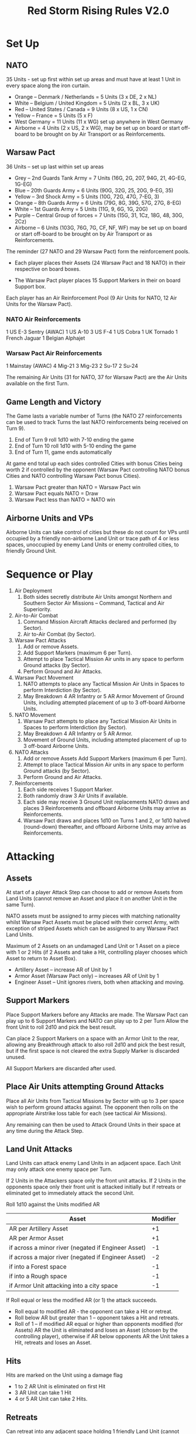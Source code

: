 #+TITLE:Red Storm Rising Rules V2.0 

* Set Up
** NATO
   35 Units - set up first within set up areas and must have at least 1 Unit in every space along the iron curtain. 
     - Orange – Denmark / Netherlands = 5 Units (3 x DE, 2 x NL) 
     - White – Belgium / United Kingdom = 5 Units (2 x BL, 3 x UK) 
     - Red – United States / Canada = 9 Units (8 x US, 1 x CN) 
     - Yellow – France = 5 Units (5 x F) 
     - West Germany = 11 Units (11 x WG) set up anywhere in West Germany
     - Airborne = 4 Units (2 x US, 2 x WG), may be set up on board or start
       off-board to be brought on by Air Transport or as Reinforcements.

** Warsaw Pact  
   36 Units – set up last within set up areas
     - Grey – 2nd Guards Tank Army = 7 Units (16G, 2G, 207, 94G, 21, 4G-EG, 1G-EG) 
     - Blue – 20th Guards Army = 6 Units (90G, 32G, 25, 20G, 9-EG, 35) 
     - Yellow – 3rd Shock Army = 5 Units (10G, 72G, 47G, 7-EG, 3) 
     - Orange – 8th Guards Army = 6 Units (79G, 8G, 39G, 57G, 27G, 8-EG)
     - White – 1st Guards Army = 5 Units (11G, 9, 6G, 1G, 20G) 
     - Purple – Central Group of forces = 7 Units (15G, 31, 1Cz, 18G, 48, 30G, 2Cz) 
     - Airborne – 6 Units (103G, 76G, 7G, CF, NF, WF) may be set up on board or start off-board to be brought on
       by Air Transport or as Reinforcements.

  The reminder (27 NATO and 29 Warsaw Pact) form the reinforcement pools.

    * Each player places their Assets (24 Warsaw Pact and 18 NATO) in their respective
      on board boxes.

    * The Warsaw Pact player places 15 Support Markers in their on board Support box.

  Each player has an Air Reinforcement Pool (9 Air Units for NATO, 12 Air Units
  for the Warsaw Pact). 

*** NATO Air Reinforcements 
    1 US E-3 Sentry (AWAC) 
    1 US A-10 
    3 US F-4 
    1 US Cobra 
    1 UK Tornado 
    1 French Jaguar 
    1 Belgian Alphajet

*** Warsaw Pact Air Reinforcements 
    1 Mainstay (AWAC) 
    4 Mig-21 
    3 Mig-23 
    2 Su-17 
    2 Su-24

  The remaining Air Units (31 for NATO, 37 for Warsaw Pact) are the Air Units
  available on the first Turn.

** Game Length and Victory 
   The Game lasts a variable number of Turns (the NATO 27 reinforcements can be
   used to track Turns the last NATO reinforcements being received on Turn 9).
     1. End of Turn 9 roll 1d10 with 7-10 ending the game
     2. End of Turn 10 roll 1d10 with 5-10 ending the game
     3. End of Turn 11, game ends automatically 
  
   At game end total up each sides controlled Cities with bonus Cities being
   worth 2 if controlled by the opponent (Warsaw Pact controlling NATO bonus
   Cities and NATO controlling Warsaw Pact bonus Cities). 
     1. Warsaw Pact greater than NATO = Warsaw Pact win
     2. Warsaw Pact equals NATO = Draw 
     3. Warsaw Pact less than NATO = NATO win

** Airborne Units and VPs 
   Airborne Units can take control of cities but these do not count for VPs
   until occupied by a friendly non-airborne Land Unit or trace path of 4 or
   less spaces, unoccupied by enemy Land Units or enemy controlled cities, to
   friendly Ground Unit.

* Sequence or Play
  1. Air Deployment
     1. Both sides secretly distribute Air Units amongst Northern and Southern Sector
        Air Missions – Command, Tactical and Air Superiority.

  2. Air-to-Air Combat
     1. Command Mission Aircraft Attacks declared and performed (by Sector).
     2. Air to-Air Combat (by Sector).

  3. Warsaw Pact Attacks
     1. Add or remove Assets. 
     2. Add Support Markers (maximum 6 per Turn). 
     3. Attempt to place Tactical Mission Air units in any space to perform Ground attacks (by Sector).
     4. Perform Ground and Air Attacks.

  4. Warsaw Pact Movement
     1. NATO attempts to place any Tactical Mission Air Units in Spaces to perform
        Interdiction (by Sector). 
     2. May Breakdown 4 AR Infantry or 5 AR Armor Movement of Ground Units,
        including attempted placement of up to 3 off-board Airborne Units. 

  5. NATO Movement
     1. Warsaw Pact attempts to place any Tactical Mission Air Units in Spaces to
        perform Interdiction (by Sector). 
     2. May Breakdown 4 AR Infantry or 5 AR Armor.
     3. Movement of Ground Units, including attempted placement of up to 3 off-board
        Airborne Units.

  6. NATO Attacks
     1. Add or remove Assets Add Support Markers (maximum 6 per Turn). 
     2. Attempt to place Tactical Mission Air units in any space to perform
        Ground attacks (by Sector). 
     3. Perform Ground and Air Attacks.

  7. Reinforcements
     1. Each side receives 1 Support Marker. 
     2. Both randomly draw 3 Air Units if available. 
     3. Each side may receive 3 Ground Unit replacements NATO draws and places 3
        Reinforcements and offboard Airborne Units may arrive as Reinforcements. 
     4. Warsaw Pact draws and places 1d10 on Turns 1 and 2, or 1d10 halved
        (round-down) thereafter, and offboard Airborne Units may arrive as
        Reinforcements. 

* Attacking
** Assets
   At start of a player Attack Step can choose to add or remove Assets from Land
   Units (cannot remove an Asset and place it on another Unit in the same Turn).
   
   NATO assets must be assigned to army pieces with matching nationality whilst
   Warsaw Pact Assets must be placed with their correct Army, with exception of
   striped Assets which can be assigned to any Warsaw Pact Land Units. 

   Maximum of 2 Assets on an undamaged Land Unit or 1 Asset on a piece with 1 or
   2 Hits (if 2 Assets and take a Hit, controlling player chooses which Asset to
   return to Asset Box).

     * Artillery Asset – increase AR of Unit by 1 
     * Armor Asset (Warsaw Pact only) – increases AR of Unit by 1 
     * Engineer Asset – Unit ignores rivers, both when attacking and moving.

** Support Markers
   Place Support Markers before any Attacks are made. The Warsaw Pact can play up
   to 6 Support Markers and NATO can play up to 2 per Turn Allow the front Unit to
   roll 2d10 and pick the best result. 

   Can place 2 Support Markers on a space with an Armor Unit to the rear,
   allowing any Breakthrough attack to also roll 2d10 and pick the best result,
   but if the first space is not cleared the extra Supply Marker is discarded
   unused.

   All Support Markers are discarded after used.

** Place Air Units attempting Ground Attacks
    Place all Air Units from Tactical Missions by Sector with up to 3 per space wish
    to perform ground attacks against. The opponent then rolls on the appropriate
    Airstrike loss table for each (see tactical Air Missions). 

    Any remaining can then be used to Attack Ground Units in their space at any
    time during the Attack Step.

** Land Unit Attacks
    Land Units can attack enemy Land Units in an adjacent space. Each Unit may only
    attack one enemy space per Turn. 

    If 2 Units in the Attackers space only the front unit attacks. If 2 Units in
    the opponents space only their front unit is attacked initially but if
    retreats or eliminated get to immediately attack the second Unit.
    
    Roll 1d10 against the Units modified AR 
    | Asset                                               | Modifier |
    |-----------------------------------------------------+----------|
    | AR per Artillery Asset                              |       +1 |
    | AR per Armor Asset                                  |       +1 |
    | if across a minor river (negated if Engineer Asset) |       -1 |
    | if across a major river (negated if Engineer Asset) |       -2 |
    | if into a Forest space                              |       -1 |
    | if into a Rough space                               |       -1 |
    | if Armor Unit attacking into a city space           |       -1 |
     

    If Roll equal or less the modified AR (or 1) the attack succeeds.
      * Roll equal to modified AR - the opponent can take a Hit or retreat. 
      * Roll below AR but greater than 1 – opponent takes a Hit and retreats. 
      * Roll of 1 – if modified AR equal or higher than opponents modified (for
        Assets) AR the Unit is eliminated and loses an Asset (chosen by the
        controlling player), otherwise if  AR below opponents AR the Unit takes
        a Hit, retreats and loses an Asset. 
 
** Hits
   Hits are marked on the Unit using a damage flag 
      * 1 to 2 AR Unit is eliminated on first Hit 
      * 3 AR Unit can take 1 Hit 
      * 4 or 5 AR Unit can take 2 Hits.

** Retreats 
   Can retreat into any adjacent space holding 1 friendly Land Unit (cannot
   retreat into space holding 2 friendly Land Units) 

   Can retreat into an adjacent empty space providing are no closer to enemy’s
   map edge in spaces than space retreating from.

   Additionally must retreat into a space that is not adjacent to an enemy Unit
   if possible. 

** Breakthrough
   If a space attacked is cleared of enemy Units, have an Armor Unit in the same
   space and at the back of the attacking Unit, can use this to perform a
   Breakthrough. 

   Cannot perform a Breakthrough over a major river (unless the Armor Unit has
   an Engineer Asset) The Armor Unit is moved into the cleared space and can
   then attack enemy Units in an adjacent space (even against previously
   retreated). 

* Movement
  Opponent places Air Units Attempting Air Interdiction The opponent
  places any Air Units in Tactical Missions by Sector with up to 2 per space wish
  to perform Air Interdiction. 

  Once all placed, the opponent then rolls on the appropriate Airstrike loss
  table for each (see tactical Air Missions).

  Any remaining will then get to perform Air Interdiction against each Land Unit
  that enters that space.

** Division Breakdowns
   Each player has 12 Breakdown Units, broken down into 4 groups numbered 1, 2, 3
   and 4. 

   Each group represents the components of a Division with NATO further dividing
   into 2 US groups and 2 WG groups.
     * 4 AR infantry replaced by 2, 1, 1 group. 
     * 5 AR Armor replaced by 2, 2, 1 group. 

   NATO Units must be broken down into a group of the same nationality. 

   If the Unit has a Hit replace with any 2 Breakdown Units of that group, whilst if 2
   Hits replace with any 1 of that group. 

   Cannot recombine breakdown Units back into a division. If all breakdown Units
   of a group are eliminated, another Unit can reuse them. 

   All breakdown Units of a group are placed in the same space but must have a
   maximum of 2 Land Units per space at the end of movement. 

** Movement of Ground Units
   Normally each Land Unit can move up to 2 spaces but not into any space
   containing enemy Land Units. If a Land Unit does not start and does not move
   adjacent to a space holding an enemy Land Unit can move up to 4 spaces that
   Turn. 

   If cross a minor or major river then movement is reduced by 1 space,
   unless have an Engineer Asset when is ignored. 

   Additionally during movement can freely rearrange any spaces holding 2 of
   their Land Units front-to-back.

** Moving Through Cities
   If a Land Unit enters an enemy controlled City they capture it, place a Control
   marker, or flip if a Control maker already there. 

   The Land Unit can continue moving.

** Crowding
   At the end of a players move cannot have more than 2 Land Units per space. 
   
   If more than 2 Land Units the player must eliminate any excess. 

   When a second land Unit enters a space, including retreats, must arrange so
   one is placed in front of the other.

* Reinforcements 
** Support Markers
   Each player receives 1 Support marker placed in their pool.

** Air Reinforcements
   Each player randomly draws 3 Air Unit reinforcements if available.

** Replacements
   Land Units with Hits can remove one Hit if not adjacent to an enemy Land Unit
   and within 2 spaces of a friendly city that has never been held by the enemy
   (cities with a control marker cannot be used for replacements). 
   
   Each player can only repair up to 3 Units and only 1 Hit per Unit.

** Land Reinforcements
    NATO randomly draws 3 Land Unit reinforcements with Belgium, France and
    Netherlands Units starting in their native countries, whilst WG, US or UK
    set op on or next to a NATO controlled city in West Germany.

    The Warsaw Pact randomly draws 1d10 on Turns 1 or 2, or 1d10 halved
    round-down, on subsequent Turns, Land Units which are place on or next to a
    Warsaw Pact city not controlled by NATO.

    Reinforcements cannot be placed adjacent to enemy Land Units and can never
    have more than 2 Land Units per space. 

    Both players are free to bring on off-board airborne Units, provided not
    aborted from an attempted air transport move this Turn.

* The Air/Land Game  
** Color coded Attack Ratings
     * Yellow AR – roll 2d10 when attacking other Air Units, against land units
       have 1d10 and 1 AR  
     * Green AR – roll 2d10 against Land Units but against other Air Units have
       1d10 and 1 AR  
     * Black AR – Attack both land and air with 1d10 using same AR for both
      
** Stealth Fighters 
   The 2 NATO F-19s have several special properties
     * On first Turn an F-19 on an Air Superiority Mission can choose to Attack the
       Warsaw Pacts Command Mission Aircraft in that Sector and no Warsaw Pact
       Air Units can be used to attack them. If both F-19s in same Sector can
       use both in that Sector. 
     * On Tactical Missions with an F-19 the Warsaw Pact has a +2 on Airstrike loss
       roll. 
     * If F-19 used in Air-to-Air combat Warsaw Pact Air Units have -2 AR
       against them (minimum of 1). 

* Air Deployment 
  Place a divider down the middle of the Air Board so neither player can see
  the opponent’s side, only revealing when both have placed their Air Units.

  Each player secretly divides their Air Units amongst the Northern and
  Southern Sectors Missions – Command Tactical or Air Superiority. 

  Command Missions are for AWACs only If have 2+ Air Units assigned to a particular
  Mission type must assign Air Units to both Sectors and must have at least ¼ of
  those Units in the weaker Sector.

** Command Mission and Air-Air Combat 
    If 1+ AWACs in a Command Mission then all
    air-to-air attacks for that Sector are increased by +1 AR.

** Attacking Command Mission Aircraft
  These are assumed to occur simultaneously but with the Warsaw Pact declaring
  first, may assign up to 1 Air Unit from each Sectors Air Supremacy Mission to
  attack the opponents AWACs in that Sector. 

  The opponent gets to use as many Air Superiority Mission Air Units in that
  Sector as wished to perform air-to-air attacks against the opponents Air Unit
  (exception F-19s on first Turn), and only if survive this does the Air Unit
  get to perform air-to air attacks against the AWACs.

  Regardless of the outcome all Air Units used are removed from the Air
  Board.

** Air Superiority
   Each Sector is performed separately. Warsaw Pact matches up the opponents Air
   Superiority Air Units matching up as evenly as possible. 

   Must assign 1 Air Unit against an enemy Air Unit before can assign a second, etc. 

   If outnumbered can use Air Units with Yellow AR to attack 2 enemy Air Units
   with 1d10 against each. 
    
   If equal or outnumber each can only attack 1 Air Unit. Once the Warsaw Pact has
   performed all their attacks the process is reversed with the NATO player
   matching up their Air Units to those of the Warsaw Pact

** Air-to-Air Combat Effects
   All attacks are assumed to occur simultaneously 
     * If roll equal to AR enemy Air Unit is Aborted 
     * If roll under AR enemy Unit is Damaged and Aborted 
   A Damaged Air Unit is flipped over if blank or have already been Damaged are
   eliminated instead. 
    
   An Air Unit suffering more than 1 hit is eliminated. 

   Each Air Unit Aborted, Aborted and Damaged or Eliminated is placed in the
   appropriate box, only after all attacks have been rolled by both sides are
   these acted upon.

   Aborted are removed off board for use in another turn, Aborted and Damaged are
   flipped to their Damaged side and also placed off-board, whilst eliminated are
   permanently removed from play. 

   If both players have 1+ Air Units (or both have 0 Air Units) in a Sector,
   then is contested.

   If only 1 player has Air Units in that Sector then they have Air Superiority.

** Tactical Air Missions 
   Any Air Units in a player’s Tactical Mission boxes by Sector on the Air board
   can be used to perform attacks or interdict enemy Land Units in the
   opponents move. 

*** Airstrike Loss Tables
    Regardless of when placed, opponent rolls 1d10 against every Unit attempt to
    place on the board. 
       * -1 Helicopter 
       * +1 space contains no enemy Units 
       * +1 space contains friendly Unit (paratroopers dropped this Turn NA) 
       * +2 US F-19 
    Consult the Airstrike loss table by Air Superiority in that Sector of the
    player placing the Unit.  
       * An Aborted unit is placed off-board. 
       * An Aborted and damaged unit takes damage (or a hit if airborne Unit), if
         survive is placed off-board.  
       * A damage and mission performed takes damage (Hit) but if survives is placed on
         board. 
       * Mission performed means successfully brought down.

*** Terrain Effects on Tactical missions
    For both Air Attacks and Interdiction the Air Units AR may be modified, down
    to minimum of 1 AR. 
       * Forest -1 AR 
       * City -1 AR

*** Air to Ground Attacks 
    At the start of the Attack Step can attempt to place up to 3 Air Units per
    space holding enemy Units by Sector. Once all placed the opponent rolls for
    Airstrike loss against each.

    Remaining Air Units can then attack enemy Units in that space at any time
    during that Attack Step Can attack any Land Unit, regardless of if front or
    behind or can attack one of the Land Units Assets.

      - If roll AR or less the Land Unit takes one Hit or if against Asset is
        eliminated.

    If a Green AR then get to perform 2 attacks, either against the same Unit or
    Asset or against another, but the targets must be declared before make the
    first roll.

    Air attacks do not force a Land Unit to retreat and nor does rolling a 1
    have any special effect.  

    As Air Attacks are performed remove the Air Unit off- board

*** Air Interdiction 
    At the start of a player’s Movement Step, opponent can attempt to bring down
    up to 2 Air Units per space by Sector. Once all placed opponent rolls for
    Airstrike Loss against each. 

    Remaining Air Units then perform Interdiction against each and every Land
    Unit that moves into their space that Turn.

    If equal AR the Land Unit stops move. If less than AR, land Unit stops move
    and takes 1 Hit. 

    If a space being Interdicted by enemy Air Units contains 2 Land Units no
    further Land Units can enter that space.

    At the end of the opponents move all Interdicting Air Units are removed
    off-board.

* Air Transport 
   During a players movement can attempt to bring down up to 3
   Airborne Units by Air Transport. 

   Place the Airborne Unit on an appropriate space, the opponent then gets to
   roll on the appropriate Airstrike loss table (see Tactical Air Missions).

   Aborted Units cannot be brought on by air transport or as reinforcements
   until a future Turn.

   Moving by air transport, counts as the Units entire move. Once brought onto
   the map an Airborne Unit cannot again use air transport.
     * Paratroops – can only be placed on a clear space (not a rugged, forest or city
       space) without enemy Land Units. 
     * Airmobile – can be placed on any space holding a friendly Land Unit,
       including a paratroop Unit also brought on by air transport that Turn.

* Chemical Munitions 
  Both players have special Chemical Assets, 5 for the Warsaw Pact and 2 for
  NATO.  

     - A Chemical Asset adds +2 AR to that Land Unit

  NATO cannot use (including placing) their chemical assets until after the Warsaw
  Pact has used any of theirs. 

  If the Warsaw Pact uses a Chemical Asset (defined as placing one on any Land
  Unit), immediately remove all remaining EG Units from play.

* Assets
   | Asset     | Modifier                  |
   |-----------+---------------------------|
   | Artillery | +1 AR                     |
   | Armor     | +1 AR                     |
   | Chemical* | +2 AR                     |
   | Engineer  | Rivers NA attack and move |
    *Warsaw Pact must use first and lose all EG Land Units
        
* Terrain Effects 
   | Terrain     | Ground        | Tactical Air |
   |-------------+---------------+--------------|
   | Rough       | -1            |              |
   | Forest      | -1            |           -1 |
   | City        | -1 (Armor)    |           -1 |
   | Minor River | -1 (Eng NA)*  |              |
   | Major River | -2 (Eng NA)** |              |
   * + 1 Space of movement to cross (Eng NA)
   ** +1 Space of movement to cross no Breakthrough (Eng NA)
 
* Airstrike Loss Table Modifiers 
   | Aircraft                 | Modifier |
   |--------------------------+----------|
   | Helicopter               |       -1 |
   | US F-19                  |       +2 |
   | Space with no enemy unit |       +1 |
   | Space with friendly unit* |       +1 |
    *Unless Paratrooper brought in by air transport that turn.
